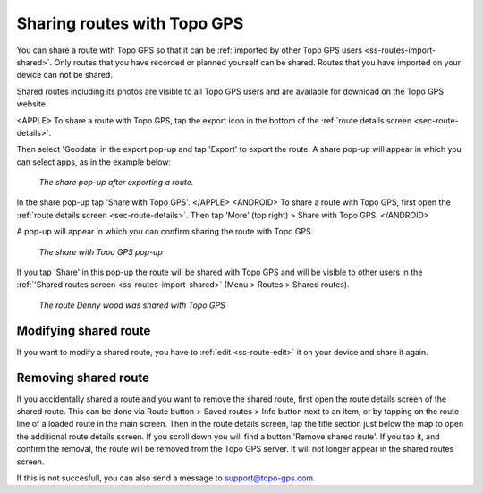 .. _sec-routes-share-topo-gps:

Sharing routes with Topo GPS
============================

You can share a route with Topo GPS so that it can be :ref:`imported by other Topo GPS users <ss-routes-import-shared>`.
Only routes that you have recorded or planned yourself can be shared. Routes that you have imported on your device can not be shared.

Shared routes including its photos are visible to all Topo GPS users and are available for download on the Topo GPS website.

<APPLE>
To share a route with Topo GPS, tap the export icon in the bottom of the :ref:`route details screen <sec-route-details>`.

Then select 'Geodata' in the export pop-up and tap 'Export' to export the route. A share pop-up will appear in which you can select apps, as in the example below:

.. figure:: ../_static/route-share-topogps1.png
   :height: 568px
   :width: 320px
   :alt: Sharing a route with Topo GPS
   
   *The share pop-up after exporting a route.*

In the share pop-up tap 'Share with Topo GPS'. 
</APPLE>
<ANDROID>
To share a route with Topo GPS, first open the :ref:`route details screen <sec-route-details>`. Then tap 'More' (top right) > Share with Topo GPS.
</ANDROID>

A pop-up will appear in which you can confirm sharing the route with Topo GPS.

.. figure:: ../_static/route-share-topogps2.png
   :height: 568px
   :width: 320px
   :alt: Sharing a route with Topo GPS
   
   *The share with Topo GPS pop-up*

If you tap 'Share' in this pop-up the route will be shared with Topo GPS and will be visible to other users in the :ref:`'Shared routes screen <ss-routes-import-shared>` (Menu > Routes > Shared routes).

.. figure:: ../_static/route-share-topogps3.png
   :height: 568px
   :width: 320px
   :alt: Sharing a route with Topo GPS
   
   *The route Denny wood was shared with Topo GPS*

Modifying shared route
~~~~~~~~~~~~~~~~~~~~~~
If you want to modify a shared route, you have to :ref:`edit <ss-route-edit>` it on your device and share it again.

Removing shared route
~~~~~~~~~~~~~~~~~~~~~
If you accidentally shared a route and you want to remove the shared route, first open the route details screen of the shared route. This can be done via Route button > Saved routes > Info button next to an item, or by tapping on the route line of a loaded route in the main screen. 
Then in the route details screen, tap the title section just below the map to open the additional route details screen. If you scroll down you will find a button 'Remove shared route'. If you tap it, and confirm the removal, the route will be removed from the Topo GPS server. It will not longer appear in the shared routes screen.

If this is not succesfull, you can also send a message to support@topo-gps.com.
